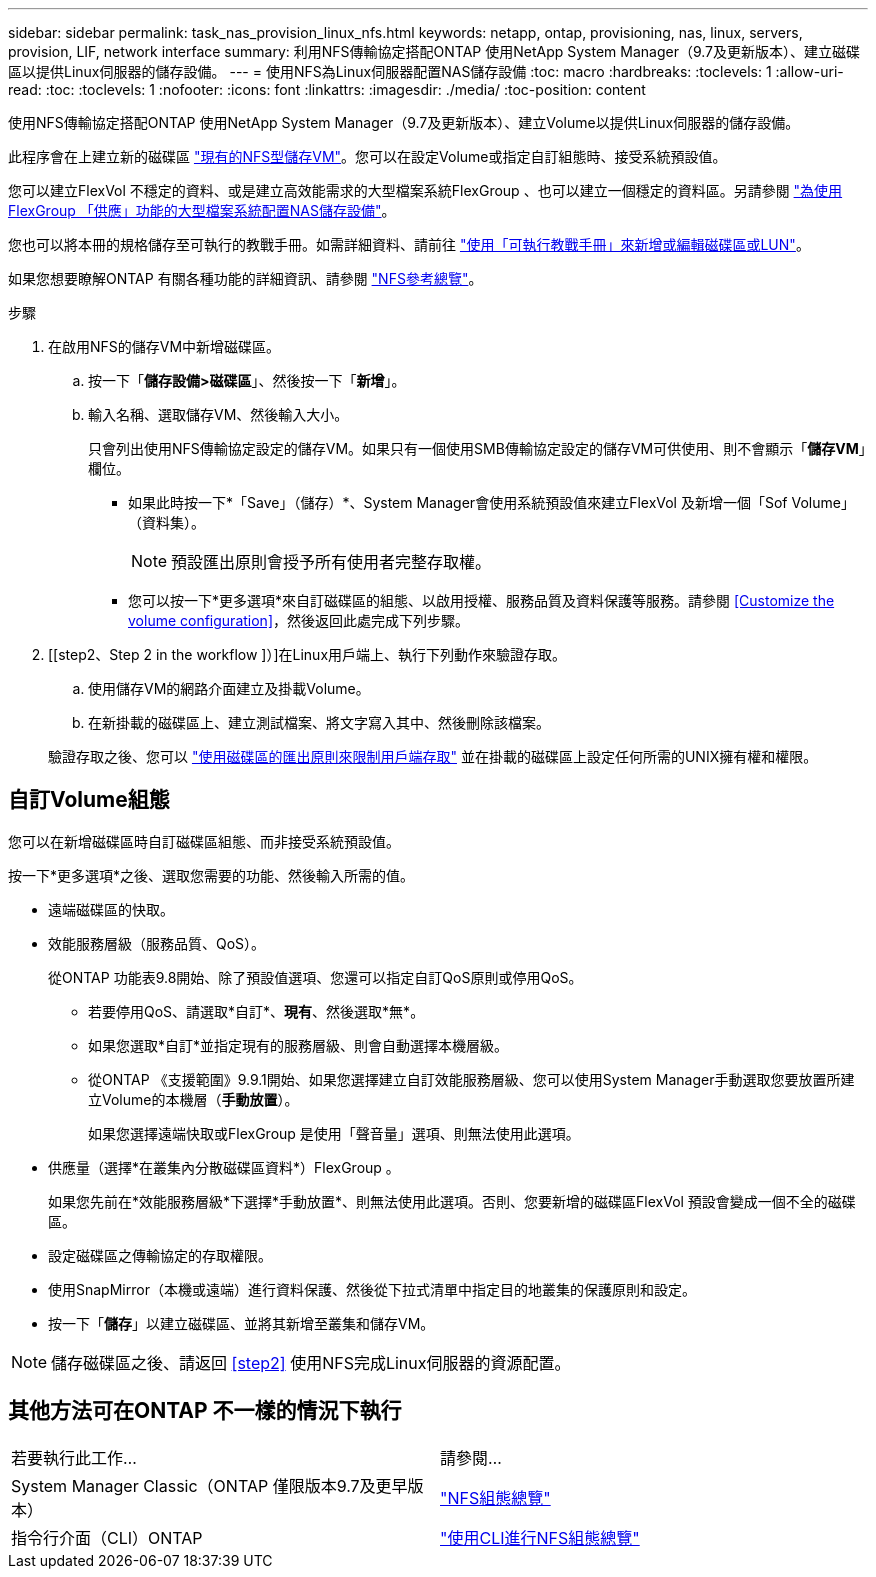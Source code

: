 ---
sidebar: sidebar 
permalink: task_nas_provision_linux_nfs.html 
keywords: netapp, ontap, provisioning, nas, linux, servers, provision, LIF, network interface 
summary: 利用NFS傳輸協定搭配ONTAP 使用NetApp System Manager（9.7及更新版本）、建立磁碟區以提供Linux伺服器的儲存設備。 
---
= 使用NFS為Linux伺服器配置NAS儲存設備
:toc: macro
:hardbreaks:
:toclevels: 1
:allow-uri-read: 
:toc: 
:toclevels: 1
:nofooter: 
:icons: font
:linkattrs: 
:imagesdir: ./media/
:toc-position: content


[role="lead"]
使用NFS傳輸協定搭配ONTAP 使用NetApp System Manager（9.7及更新版本）、建立Volume以提供Linux伺服器的儲存設備。

此程序會在上建立新的磁碟區 link:task_nas_enable_linux_nfs.html["現有的NFS型儲存VM"]。您可以在設定Volume或指定自訂組態時、接受系統預設值。

您可以建立FlexVol 不穩定的資料、或是建立高效能需求的大型檔案系統FlexGroup 、也可以建立一個穩定的資料區。另請參閱 link:task_nas_provision_flexgroup.html["為使用FlexGroup 「供應」功能的大型檔案系統配置NAS儲存設備"]。

您也可以將本冊的規格儲存至可執行的教戰手冊。如需詳細資料、請前往 link:task_admin_use_ansible_playbooks_add_edit_volumes_luns.html["使用「可執行教戰手冊」來新增或編輯磁碟區或LUN"]。

如果您想要瞭解ONTAP 有關各種功能的詳細資訊、請參閱 link:nfs-admin/index.html["NFS參考總覽"]。

.步驟
. 在啟用NFS的儲存VM中新增磁碟區。
+
.. 按一下「*儲存設備>磁碟區*」、然後按一下「*新增*」。
.. 輸入名稱、選取儲存VM、然後輸入大小。
+
只會列出使用NFS傳輸協定設定的儲存VM。如果只有一個使用SMB傳輸協定設定的儲存VM可供使用、則不會顯示「*儲存VM*」欄位。

+
*** 如果此時按一下*「Save」（儲存）*、System Manager會使用系統預設值來建立FlexVol 及新增一個「Sof Volume」（資料集）。
+

NOTE: 預設匯出原則會授予所有使用者完整存取權。

*** 您可以按一下*更多選項*來自訂磁碟區的組態、以啟用授權、服務品質及資料保護等服務。請參閱 <<Customize the volume configuration>>，然後返回此處完成下列步驟。




. [[step2、Step 2 in the workflow ]）]在Linux用戶端上、執行下列動作來驗證存取。
+
.. 使用儲存VM的網路介面建立及掛載Volume。
.. 在新掛載的磁碟區上、建立測試檔案、將文字寫入其中、然後刪除該檔案。


+
驗證存取之後、您可以 link:task_nas_provision_export_policies.html["使用磁碟區的匯出原則來限制用戶端存取"] 並在掛載的磁碟區上設定任何所需的UNIX擁有權和權限。





== 自訂Volume組態

您可以在新增磁碟區時自訂磁碟區組態、而非接受系統預設值。

按一下*更多選項*之後、選取您需要的功能、然後輸入所需的值。

* 遠端磁碟區的快取。
* 效能服務層級（服務品質、QoS）。
+
從ONTAP 功能表9.8開始、除了預設值選項、您還可以指定自訂QoS原則或停用QoS。

+
** 若要停用QoS、請選取*自訂*、*現有*、然後選取*無*。
** 如果您選取*自訂*並指定現有的服務層級、則會自動選擇本機層級。
** 從ONTAP 《支援範圍》9.9.1開始、如果您選擇建立自訂效能服務層級、您可以使用System Manager手動選取您要放置所建立Volume的本機層（*手動放置*）。
+
如果您選擇遠端快取或FlexGroup 是使用「聲音量」選項、則無法使用此選項。



* 供應量（選擇*在叢集內分散磁碟區資料*）FlexGroup 。
+
如果您先前在*效能服務層級*下選擇*手動放置*、則無法使用此選項。否則、您要新增的磁碟區FlexVol 預設會變成一個不全的磁碟區。

* 設定磁碟區之傳輸協定的存取權限。
* 使用SnapMirror（本機或遠端）進行資料保護、然後從下拉式清單中指定目的地叢集的保護原則和設定。
* 按一下「*儲存*」以建立磁碟區、並將其新增至叢集和儲存VM。



NOTE: 儲存磁碟區之後、請返回 <<step2>> 使用NFS完成Linux伺服器的資源配置。



== 其他方法可在ONTAP 不一樣的情況下執行

|===


| 若要執行此工作... | 請參閱... 


| System Manager Classic（ONTAP 僅限版本9.7及更早版本） | link:https://docs.netapp.com/us-en/ontap-sm-classic/nfs-config/index.html["NFS組態總覽"^] 


| 指令行介面（CLI）ONTAP | link:nfs-config/index.html["使用CLI進行NFS組態總覽"] 
|===